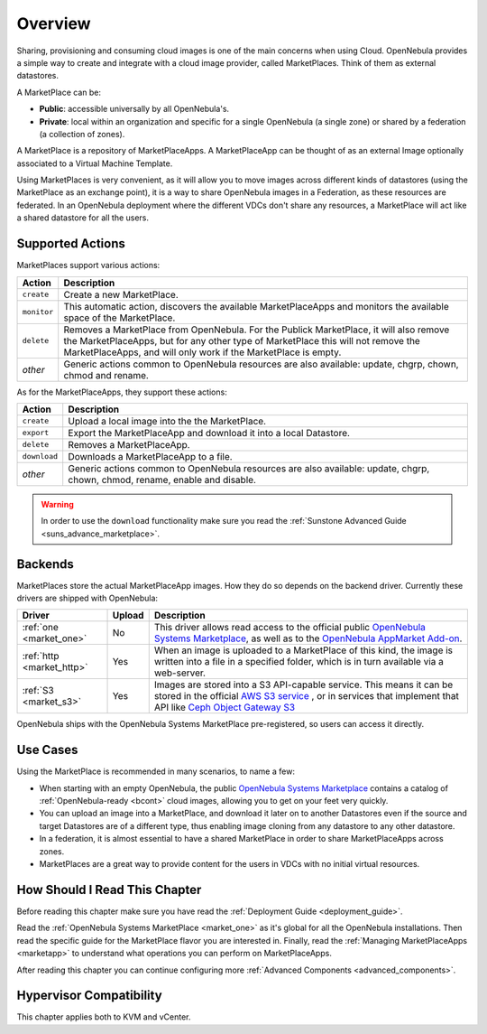 .. _marketplace_overview:

====================
Overview
====================

.. todo::

    * Architect
    * Admin
    * KVM
    * vCenter

Sharing, provisioning and consuming cloud images is one of the main concerns when using Cloud. OpenNebula provides a simple way to create and integrate with a cloud image provider, called MarketPlaces. Think of them as external datastores.

A MarketPlace can be:

* **Public**: accessible universally by all OpenNebula's.
* **Private**: local within an organization and specific for a single OpenNebula (a single zone) or shared by a federation (a collection of zones).

A MarketPlace is a repository of MarketPlaceApps. A MarketPlaceApp can be thought of as an external Image optionally associated to a Virtual Machine Template.

Using MarketPlaces is very convenient, as it will allow you to move images across different kinds of datastores (using the MarketPlace as an exchange point), it is a way to share OpenNebula images in a Federation, as these resources are federated. In an OpenNebula deployment where the different VDCs don't share any resources, a MarketPlace will act like a shared datastore for all the users.

Supported Actions
=================

MarketPlaces support various actions:

+-------------+----------------------------------------------------------------------------------------------------------------------------------------------------------------------------------------------------------------------------------------------+
|    Action   |                                                                                                                 Description                                                                                                                  |
+=============+==============================================================================================================================================================================================================================================+
| ``create``  | Create a new MarketPlace.                                                                                                                                                                                                                    |
+-------------+----------------------------------------------------------------------------------------------------------------------------------------------------------------------------------------------------------------------------------------------+
| ``monitor`` | This automatic action, discovers the available MarketPlaceApps and monitors the available space of the MarketPlace.                                                                                                                          |
+-------------+----------------------------------------------------------------------------------------------------------------------------------------------------------------------------------------------------------------------------------------------+
| ``delete``  | Removes a MarketPlace from OpenNebula. For the Publick MarketPlace, it will also remove the MarketPlaceApps, but for any other type of MarketPlace this will not remove the MarketPlaceApps, and will only work if the MarketPlace is empty. |
+-------------+----------------------------------------------------------------------------------------------------------------------------------------------------------------------------------------------------------------------------------------------+
| *other*     | Generic actions common to OpenNebula resources are also available: update, chgrp, chown, chmod and rename.                                                                                                                                   |
+-------------+----------------------------------------------------------------------------------------------------------------------------------------------------------------------------------------------------------------------------------------------+

As for the MarketPlaceApps, they support these actions:

+--------------+-----------------------------------------------------------------------------------------------------------------------------+
|    Action    |                                                         Description                                                         |
+==============+=============================================================================================================================+
| ``create``   | Upload a local image into the the MarketPlace.                                                                              |
+--------------+-----------------------------------------------------------------------------------------------------------------------------+
| ``export``   | Export the MarketPlaceApp and download it into a local Datastore.                                                           |
+--------------+-----------------------------------------------------------------------------------------------------------------------------+
| ``delete``   | Removes a MarketPlaceApp.                                                                                                   |
+--------------+-----------------------------------------------------------------------------------------------------------------------------+
| ``download`` | Downloads a MarketPlaceApp to a file.                                                                                       |
+--------------+-----------------------------------------------------------------------------------------------------------------------------+
| *other*      | Generic actions common to OpenNebula resources are also available: update, chgrp, chown, chmod, rename, enable and disable. |
+--------------+-----------------------------------------------------------------------------------------------------------------------------+

.. warning:: In order to use the ``download`` functionality make sure you read the :ref:`Sunstone Advanced Guide <suns_advance_marketplace>`.

Backends
========

MarketPlaces store the actual MarketPlaceApp images. How they do so depends on the backend driver. Currently these drivers are shipped with OpenNebula:

+---------------------------+--------+----------------------------------------------------------------------------------------------------------------------------------------------------------------------------------------------------------------------------------------------------------------------+
|           Driver          | Upload |                                                                                                                             Description                                                                                                                              |
+===========================+========+======================================================================================================================================================================================================================================================================+
| :ref:`one <market_one>`   | No     | This driver allows read access to the official public `OpenNebula Systems Marketplace <http://marketplace.opennebula.systems>`__, as well as to the `OpenNebula AppMarket Add-on <https://github.com/OpenNebula/addon-appmarket>`__.                                 |
+---------------------------+--------+----------------------------------------------------------------------------------------------------------------------------------------------------------------------------------------------------------------------------------------------------------------------+
| :ref:`http <market_http>` | Yes    | When an image is uploaded to a MarketPlace of this kind, the image is written into a file in a specified folder, which is in turn available via a web-server.                                                                                                        |
+---------------------------+--------+----------------------------------------------------------------------------------------------------------------------------------------------------------------------------------------------------------------------------------------------------------------------+
| :ref:`S3 <market_s3>`     | Yes    | Images are stored into a S3 API-capable service. This means it can be stored in the official `AWS S3 service <https://aws.amazon.com/s3/>`__ , or in services that implement that API like `Ceph Object Gateway S3 <http://docs.ceph.com/docs/master/radosgw/s3/>`__ |
+---------------------------+--------+----------------------------------------------------------------------------------------------------------------------------------------------------------------------------------------------------------------------------------------------------------------------+

OpenNebula ships with the OpenNebula Systems MarketPlace pre-registered, so users can access it directly.

Use Cases
=========

Using the MarketPlace is recommended in many scenarios, to name a few:

* When starting with an empty OpenNebula, the public `OpenNebula Systems Marketplace <http://marketplace.opennebula.systems>`__ contains a catalog of :ref:`OpenNebula-ready <bcont>` cloud images, allowing you to get on your feet very quickly.
* You can upload an image into a MarketPlace, and download it later on to another Datastores even if the source and target Datastores are of a different type, thus enabling image cloning from any datastore to any other datastore.
* In a federation, it is almost essential to have a shared MarketPlace in order to share MarketPlaceApps across zones.
* MarketPlaces are a great way to provide content for the users in VDCs with no initial virtual resources.

How Should I Read This Chapter
================================================================================

Before reading this chapter make sure you have read the :ref:`Deployment Guide <deployment_guide>`.

Read the :ref:`OpenNebula Systems MarketPlace <market_one>` as it's global for all the OpenNebula installations. Then read the specific guide for the MarketPlace flavor you are interested in. Finally, read the :ref:`Managing MarketPlaceApps <marketapp>` to understand what operations you can perform on MarketPlaceApps.

After reading this chapter you can continue configuring more :ref:`Advanced Components <advanced_components>`.

Hypervisor Compatibility
================================================================================

This chapter applies both to KVM and vCenter.
